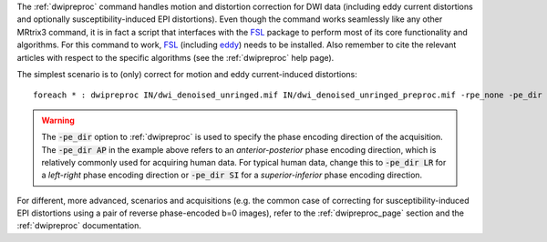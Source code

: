 The :ref:`dwipreproc` command handles motion and distortion correction for DWI data (including eddy current distortions and optionally susceptibility-induced EPI distortions). Even though the command works seamlessly like any other MRtrix3 command, it is in fact a script that interfaces with the `FSL <http://fsl.fmrib.ox.ac.uk/>`_ package to perform most of its core functionality and algorithms. For this command to work, `FSL <http://fsl.fmrib.ox.ac.uk/>`_ (including `eddy <http://fsl.fmrib.ox.ac.uk/fsl/fslwiki/eddy>`_) needs to be installed. Also remember to cite the relevant articles with respect to the specific algorithms (see the :ref:`dwipreproc` help page).

The simplest scenario is to (only) correct for motion and eddy current-induced distortions::

    foreach * : dwipreproc IN/dwi_denoised_unringed.mif IN/dwi_denoised_unringed_preproc.mif -rpe_none -pe_dir AP

.. WARNING:: The :code:`-pe_dir` option to :ref:`dwipreproc` is used to specify the phase encoding direction of the acquisition. The :code:`-pe_dir AP` in the example above refers to an *anterior-posterior* phase encoding direction, which is relatively commonly used for acquiring human data. For typical human data, change this to :code:`-pe_dir LR` for a *left-right* phase encoding direction or :code:`-pe_dir SI` for a *superior-inferior* phase encoding direction.

For different, more advanced, scenarios and acquisitions (e.g. the common case of correcting for susceptibility-induced EPI distortions using a pair of reverse phase-encoded b=0 images), refer to the :ref:`dwipreproc_page` section and the :ref:`dwipreproc` documentation.

